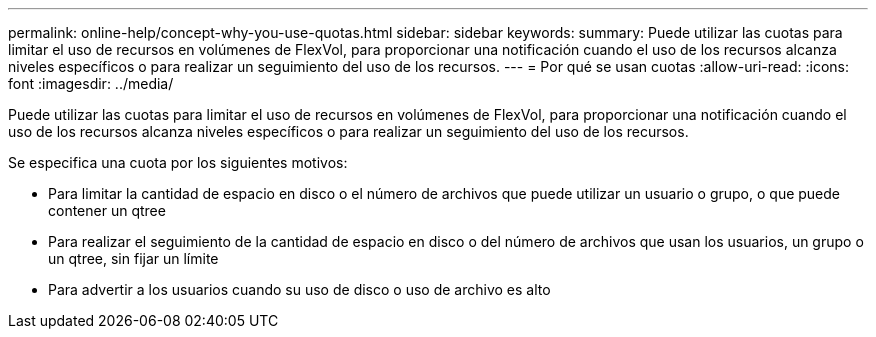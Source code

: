 ---
permalink: online-help/concept-why-you-use-quotas.html 
sidebar: sidebar 
keywords:  
summary: Puede utilizar las cuotas para limitar el uso de recursos en volúmenes de FlexVol, para proporcionar una notificación cuando el uso de los recursos alcanza niveles específicos o para realizar un seguimiento del uso de los recursos. 
---
= Por qué se usan cuotas
:allow-uri-read: 
:icons: font
:imagesdir: ../media/


[role="lead"]
Puede utilizar las cuotas para limitar el uso de recursos en volúmenes de FlexVol, para proporcionar una notificación cuando el uso de los recursos alcanza niveles específicos o para realizar un seguimiento del uso de los recursos.

Se especifica una cuota por los siguientes motivos:

* Para limitar la cantidad de espacio en disco o el número de archivos que puede utilizar un usuario o grupo, o que puede contener un qtree
* Para realizar el seguimiento de la cantidad de espacio en disco o del número de archivos que usan los usuarios, un grupo o un qtree, sin fijar un límite
* Para advertir a los usuarios cuando su uso de disco o uso de archivo es alto

